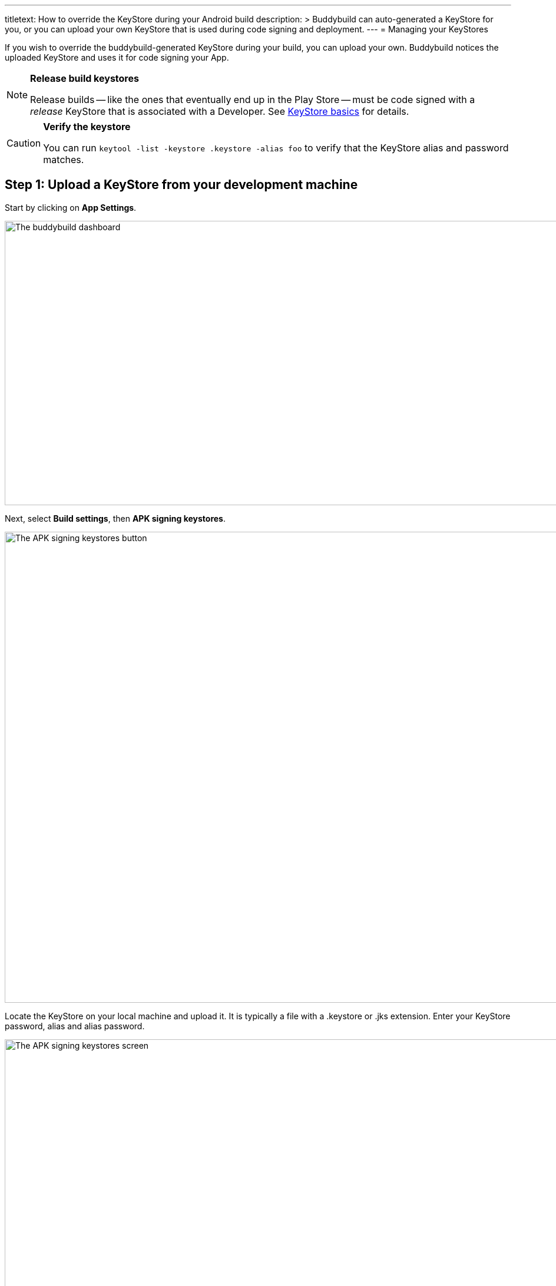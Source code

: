---
titletext: How to override the KeyStore during your Android build
description: >
  Buddybuild can auto-generated a KeyStore for you, or you can upload your own
  KeyStore that is used during code signing and deployment.
---
= Managing your KeyStores

If you wish to override the buddybuild-generated KeyStore during your
build, you can upload your own. Buddybuild notices the uploaded KeyStore
and uses it for code signing your App.

[NOTE]
======
**Release build keystores**

Release builds -- like the ones that eventually end up in the Play Store
-- must be code signed with a _release_ KeyStore that is associated with
a Developer. See link:README.adoc[KeyStore basics] for details.
======

[CAUTION]
=========
**Verify the keystore**

You can run `keytool -list -keystore .keystore -alias foo` to verify
that the KeyStore alias and password matches.
=========


== Step 1: Upload a KeyStore from your development machine

Start by clicking on **App Settings**.

image:img/Builds---Settings.png["The buddybuild dashboard", 1500, 483]

Next, select **Build settings**, then **APK signing keystores**.

image:img/Settings---APK-Signing-Keystores---menu.png["The APK signing
keystores button", 1500, 800]

Locate the KeyStore on your local machine and upload it. It is typically
a file with a .keystore or .jks extension. Enter your KeyStore password,
alias and alias password.

image:img/Settings---APK-Signing-Keystores.png["The APK signing
keystores screen", 1500, 800]

Once uploaded, you will see your keystore listed on the page.

image:img/Settings---APK-Signing-Keystores---2.png["The APK signing
keystores, showing an uploaded keystore", 1500, 640]


== Step 2: Assign the keystore to an application variant

Next, assign your keystore to an application variant. Buddybuild
builds and signs the variant with the selected keystore.

image:img/Settings---APK-Signing-Keystores---3.png["The Application
Variant configuration screen", 1500, 640]

That's it! Buddybuild now uses your uploaded KeyStore for subsequent
builds.
